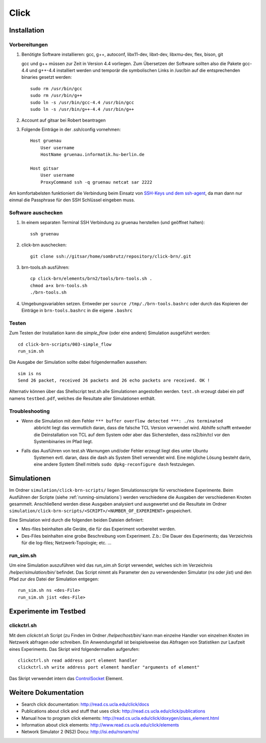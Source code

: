 Click
*****

Installation
============

Vorbereitungen
--------------

#. Benötigte Software installieren: gcc, g++, autoconf, libx11-dev, libxt-dev, libxmu-dev, flex, bison, git

   gcc und g++ müssen zur Zeit in Version 4.4 vorliegen.
   Zum Übersetzen der Software sollten also die Pakete gcc-4.4 und g++-4.4 installiert werden und temporär
   die symbolischen Links in /usr/bin auf die entsprechenden binaries gesetzt werden::

        sudo rm /usr/bin/gcc
        sudo rm /usr/bin/g++
        sudo ln -s /usr/bin/gcc-4.4 /usr/bin/gcc
        sudo ln -s /usr/bin/g++-4.4 /usr/bin/g++

#. Account auf gitsar bei Robert beantragen

#. Folgende Einträge in der .ssh/config vornehmen: ::

    Host gruenau
        User username
        HostName gruenau.informatik.hu-berlin.de

    Host gitsar
        User username
        ProxyCommand ssh -q gruenau netcat sar 2222

Am komfortabelsten funktioniert die Verbindung beim Einsatz von
`SSH-Keys und dem ssh-agent <http://mah.everybody.org/docs/ssh>`_, da man dann
nur einmal die Passphrase für den SSH Schlüssel eingeben muss.

Software auschecken
-------------------

#. In einem separaten Terminal SSH Verbindung zu gruenau herstellen (und geöffnet halten)::

    ssh gruenau

#. click-brn auschecken::

    git clone ssh://gitsar/home/sombrutz/repository/click-brn/.git

#. brn-tools.sh ausführen::

    cp click-brn/elements/brn2/tools/brn-tools.sh .
    chmod a+x brn-tools.sh
    ./brn-tools.sh

#. Umgebungsvariablen setzen. Entweder per ``source /tmp/./brn-tools.bashrc`` oder durch das Kopieren der Einträge in ``brn-tools.bashrc`` in die eigene ``.bashrc``

Testen
------

Zum Testen der Installation kann die *simple_flow* (oder eine andere) Simulation ausgeführt werden::

    cd click-brn-scripts/003-simple_flow
    run_sim.sh


Die Ausgabe der Simulation sollte dabei folgendermaßen aussehen::

    sim is ns
    Send 26 packet, received 26 packets and 26 echo packets are received. OK !

Alternativ können über das Shellscript test.sh alle Simulationen angestoßen werden. ``test.sh``
erzeugt dabei ein pdf namens ``testbed.pdf``, welches die Resultate aller Simulationen enthält.

Troubleshooting
---------------

* Wenn die Simulation mit dem Fehler ``*** buffer overflow detected ***: ./ns terminated``
    abbricht liegt das vermutlich daran, dass die falsche TCL Version verwendet wird. Abhilfe
    schafft entweder die Deinstallation von TCL auf dem System oder aber das Sicherstellen,
    dass ns2/bin/tcl vor den Systembinaries im Pfad liegt.

* Falls das Ausführen von test.sh Warnungen und/oder Fehler erzeugt liegt dies unter Ubuntu
    Systemen evtl. daran, dass die dash als System Shell verwendet wird. Eine mögliche Lösung
    besteht darin, eine andere System Shell mittels ``sudo dpkg-reconfigure dash`` festzulegen.

Simulationen
============

Im Ordner ``simulation/click-brn-scripts/`` liegen Simulationsscripte für
verschiedene Experimente. Beim Ausführen der Scripte (siehe :ref:`running-simulations`)
werden verschiedene die Ausgaben der verschiedenen Knoten gesammelt.
Anschließend werden diese Ausgaben analysiert und ausgewertet und die
Resultate im Ordner ``simulation/click-brn-scripts/<SCRIPT>/<NUMBER_OF_EXPERIMENT>``
gespeichert.

Eine Simulation wird durch die folgenden beiden Dateien definiert:

* Mes-files beinhalten alle Geräte, die für das Experiment vorbereitet werden.
* Des-Files beinhalten eine grobe Beschreibung vom Experiment. Z.b.: Die Dauer des Experiments; das Verzeichnis für die log-files; Netzwerk-Topologie; etc. ...

.. _running-simulations:

run_sim.sh
----------

Um eine Simulation auszuführen wird das *run_sim.sh* Script verwendet, welches
sich im Verzeichnis */helper/simulation/bin/* befindet. Das Script nimmt als
Parameter den zu verwendenden Simulator (*ns* oder *jist*) und den Pfad zur
*des* Datei der Simulation entgegen::

   run_sim.sh ns <des-File>
   run_sim.sh jist <des-File>

Experimente im Testbed
======================

clickctrl.sh
------------

Mit dem *clickctrl.sh* Script (zu Finden im Ordner */helper/host/bin/* kann man
einzelne Handler von einzelnen Knoten im Netzwerk abfragen oder schreiben. Ein
Anwendungsfall ist beispielsweise das Abfragen von Statistiken zur Laufzeit
eines Experiments. Das Skript wird folgendermaßen aufgerufen::

    clickctrl.sh read address port element handler
    clickctrl.sh write address port element handler "arguments of element"


Das Skript verwendet intern das `ControlSocket <http://read.cs.ucla.edu/click/elements/controlsocket>`_
Element.

Weitere Dokumentation
=====================

* Search click documentation: http://read.cs.ucla.edu/click/docs
* Publications about click and stuff that uses click: http://read.cs.ucla.edu/click/publications
* Manual how to program click elements: http://read.cs.ucla.edu/click/doxygen/class_element.html
* Information about click elements: http://www.read.cs.ucla.edu/click/elements
* Network Simulator 2 (NS2) Docu: http://isi.edu/nsnam/ns/

